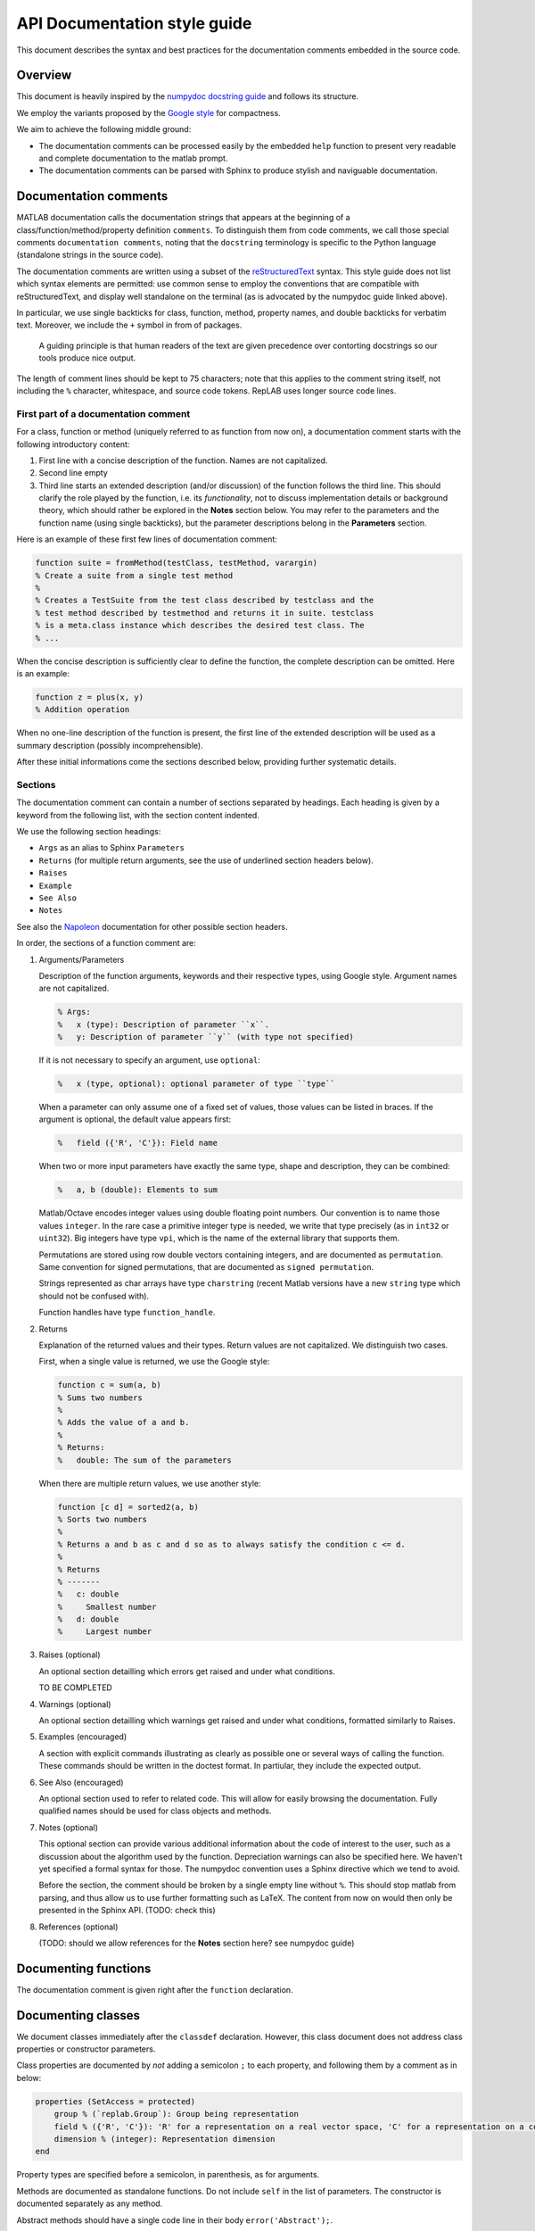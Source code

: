 API Documentation style guide
=============================

This document describes the syntax and best practices for the
documentation comments embedded in the source code.

Overview
--------

This document is heavily inspired by the `numpydoc docstring
guide <https://numpydoc.readthedocs.io/en/latest/format.html#docstring-standard>`__
and follows its structure.

We employ the variants proposed by the `Google
style <https://sphinxcontrib-napoleon.readthedocs.io/en/latest/example_google.html>`__
for compactness.

We aim to achieve the following middle ground:

-  The documentation comments can be processed easily by the embedded
   ``help`` function to present very readable and complete documentation
   to the matlab prompt.

-  The documentation comments can be parsed with Sphinx to produce
   stylish and naviguable documentation.

Documentation comments
----------------------

MATLAB documentation calls the documentation strings that appears at the
beginning of a class/function/method/property definition ``comments``.
To distinguish them from code comments, we call those special comments
``documentation comments``, noting that the ``docstring`` terminology is
specific to the Python language (standalone strings in the source code).

The documentation comments are written using a subset of the
`reStructuredText <http://docutils.sourceforge.net/rst.html>`__ syntax.
This style guide does not list which syntax elements are permitted: use
common sense to employ the conventions that are compatible with
reStructuredText, and display well standalone on the terminal (as is
advocated by the numpydoc guide linked above).

In particular, we use single backticks for class, function, method,
property names, and double backticks for verbatim text. Moreover, we
include the ``+`` symbol in from of packages.

    A guiding principle is that human readers of the text are given
    precedence over contorting docstrings so our tools produce nice
    output.

The length of comment lines should be kept to 75 characters; note that
this applies to the comment string itself, not including the ``%``
character, whitespace, and source code tokens. RepLAB uses longer source
code lines.

First part of a documentation comment
~~~~~~~~~~~~~~~~~~~~~~~~~~~~~~~~~~~~~

For a class, function or method (uniquely referred to as function from
now on), a documentation comment starts with the following introductory
content:

1. First line with a concise description of the function. Names are not
   capitalized.

2. Second line empty

3. Third line starts an extended description (and/or discussion) of the
   function follows the third line. This should clarify the role played
   by the function, i.e. its *functionality*, not to discuss
   implementation details or background theory, which should rather be
   explored in the **Notes** section below. You may refer to the
   parameters and the function name (using single backticks), but the
   parameter descriptions belong in the **Parameters** section.

Here is an example of these first few lines of documentation comment:

.. code:: matlab

    function suite = fromMethod(testClass, testMethod, varargin)
    % Create a suite from a single test method
    %
    % Creates a TestSuite from the test class described by testclass and the
    % test method described by testmethod and returns it in suite. testclass
    % is a meta.class instance which describes the desired test class. The
    % ...

When the concise description is sufficiently clear to define the
function, the complete description can be omitted. Here is an example:

.. code:: matlab

    function z = plus(x, y)
    % Addition operation

When no one-line description of the function is present, the first line
of the extended description will be used as a summary description
(possibly incomprehensible).

After these initial informations come the sections described below,
providing further systematic details.

Sections
~~~~~~~~

The documentation comment can contain a number of sections separated by
headings. Each heading is given by a keyword from the following list,
with the section content indented.

We use the following section headings:

-  ``Args`` as an alias to Sphinx ``Parameters``

-  ``Returns`` (for multiple return arguments, see the use of underlined
   section headers below).

-  ``Raises``

-  ``Example``

-  ``See Also``

-  ``Notes``

See also the
`Napoleon <https://www.sphinx-doc.org/en/master/usage/extensions/napoleon.html>`__
documentation for other possible section headers.

In order, the sections of a function comment are:

1. Arguments/Parameters

   Description of the function arguments, keywords and their respective
   types, using Google style. Argument names are not capitalized.

   .. code:: matlab

      % Args:
      %   x (type): Description of parameter ``x``.
      %   y: Description of parameter ``y`` (with type not specified)

   If it is not necessary to specify an argument, use ``optional``:

   .. code:: matlab

      %   x (type, optional): optional parameter of type ``type``

   When a parameter can only assume one of a fixed set of values, those
   values can be listed in braces. If the argument is optional, the default
   value appears first:

   .. code:: matlab

      %   field ({'R', 'C'}): Field name

   When two or more input parameters have exactly the same type, shape and
   description, they can be combined:

   .. code:: matlab

      %   a, b (double): Elements to sum

   Matlab/Octave encodes integer values using double floating point
   numbers. Our convention is to name those values ``integer``. In the rare
   case a primitive integer type is needed, we write that type precisely
   (as in ``int32`` or ``uint32``). Big integers have type ``vpi``, which
   is the name of the external library that supports them.

   Permutations are stored using row double vectors containing integers,
   and are documented as ``permutation``. Same convention for signed
   permutations, that are documented as ``signed permutation``.

   Strings represented as char arrays have type ``charstring`` (recent
   Matlab versions have a new ``string`` type which should not be confused
   with).

   Function handles have type ``function_handle``.

2. Returns

   Explanation of the returned values and their types. Return values are
   not capitalized. We distinguish two cases.

   First, when a single value is returned, we use the Google style:

   .. code:: matlab

      function c = sum(a, b)
      % Sums two numbers
      %
      % Adds the value of a and b.
      %
      % Returns:
      %   double: The sum of the parameters

   When there are multiple return values, we use another style:

   .. code:: matlab

      function [c d] = sorted2(a, b)
      % Sorts two numbers
      %
      % Returns a and b as c and d so as to always satisfy the condition c <= d.
      %
      % Returns
      % -------
      %   c: double
      %     Smallest number
      %   d: double
      %     Largest number

3. Raises (optional)

   An optional section detailling which errors get raised and under what
   conditions.

   TO BE COMPLETED

4. Warnings (optional)

   An optional section detailling which warnings get raised and under what
   conditions, formatted similarly to Raises.

5. Examples (encouraged)

   A section with explicit commands illustrating as clearly as possible one
   or several ways of calling the function. These commands should be
   written in the doctest format. In partiular, they include the expected
   output.

6. See Also (encouraged)

   An optional section used to refer to related code. This will allow for
   easily browsing the documentation. Fully qualified names should be used
   for class objects and methods.

7. Notes (optional)

   This optional section can provide various additional information about
   the code of interest to the user, such as a discussion about the
   algorithm used by the function. Depreciation warnings can also be
   specified here. We haven't yet specified a formal syntax for those. The
   numpydoc convention uses a Sphinx directive which we tend to avoid.

   Before the section, the comment should be broken by a single empty line
   without ``%``. This should stop matlab from parsing, and thus allow us
   to use further formatting such as LaTeX. The content from now on would
   then only be presented in the Sphinx API. (TODO: check this)

8. References (optional)

   (TODO: should we allow references for the **Notes** section here? see
   numpydoc guide)

Documenting functions
---------------------

The documentation comment is given right after the ``function``
declaration.

Documenting classes
-------------------

We document classes immediately after the ``classdef`` declaration.
However, this class document does not address class properties or
constructor parameters.

Class properties are documented by *not* adding a semicolon ``;`` to
each property, and following them by a comment as in below:

.. code:: matlab

    properties (SetAccess = protected)
        group % (`replab.Group`): Group being representation
        field % ({'R', 'C'}): 'R' for a representation on a real vector space, 'C' for a representation on a complex vector space
        dimension % (integer): Representation dimension
    end

Property types are specified before a semicolon, in parenthesis, as for arguments.

Methods are documented as standalone functions. Do not include ``self`` in the list of parameters.
The constructor is documented separately as any method.

Abstract methods should have a single code line in their body
``error('Abstract');``.

Method blocks can be assigned to a *method group*, using the following syntax:

.. code:: matlab

   methods % Group operations

      function z = compose(self, x, y)

      end

   end

The group name ``Implementation`` or ``Implementations`` will be ignored: it concerns a block that implements abstract methods. The substring ``(Abstract)`` will be erased from group names: it can be used to mention that methods in a block need to be implemented in a subclass.

Documenting types
-----------------

- row cell vectors of a particular type: ``cell{1,*} of TYPE`` (typed as ``'cell{1,\*}'``) or ``cell{1,n} of TYPE``

- row double vectors ``double(1,n)`` or ``double(1,*)``

- square matrices ``double(n,n)``

- matrices ``double(m,n)`` if `m`, `n` are used elsewhere, or ``double(*,*)`` if the sizes are not referenced elsewhere

- ``charstring`` for row char vectors used as strings (as opposed to the new ``string`` Matlab type unsupported by Octave)

- ``integer`` for integers stored as doubles

- RepLAB own types using Sphinx reference syntax with backticks

Other points
------------

-  Equations: we allow the use of LaTeX equations within ``$`` delimitations,
   as the numpydoc guide stipulates (to be used reasonably since equations
   will not be interpreted in the REPL).

-  We use sparingly the reST conventions for italics, bold and
   monospace, but not for variable names. Only package, method, function
   and class names should be written between single backticks, so that
   the reference is valid for our infrastructure. One cannot use single
   backticks for argument names. Matlab/YALMIP objects can be referred
   with single backticks, as long as they are in the global scope.

-  Use fully qualified references in the first line comment, because that first line comment
   will be used in descriptions of subclasses in other packages.
